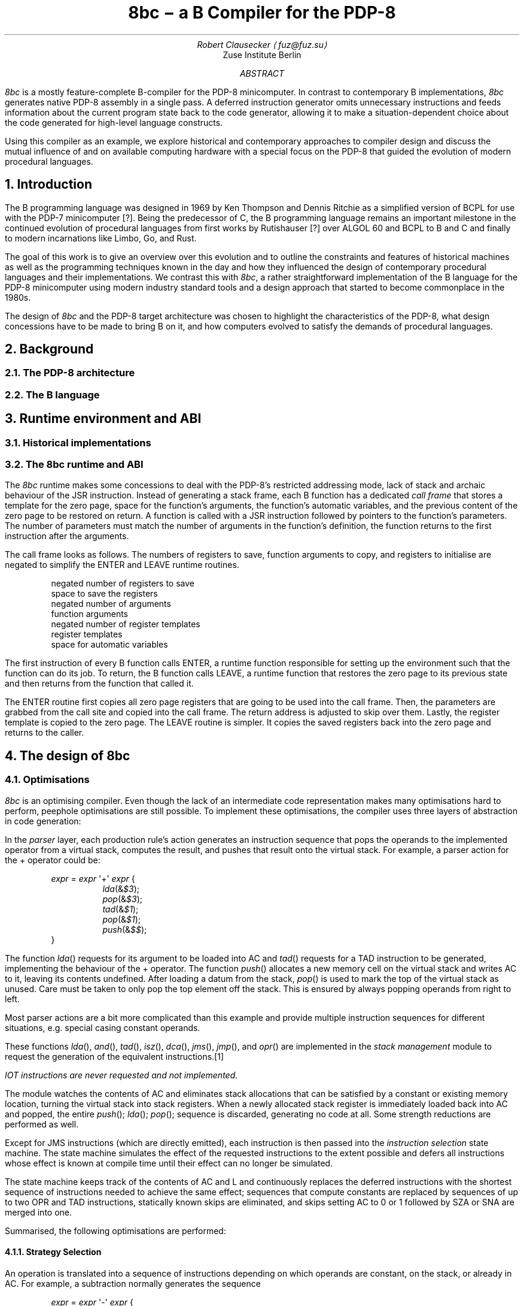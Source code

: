 .RP
.TL
8bc \- a B Compiler for the PDP-8
.AU
Robert Clausecker \(lafuz@fuz.su\(ra
.AI
Zuse Institute Berlin
.AB
.LP
.I 8bc
is a mostly feature-complete B-compiler for the PDP-8
minicomputer.  In contrast to contemporary B implementations,
.I 8bc
generates native PDP-8 assembly in a single pass.  A deferred
instruction generator omits unnecessary instructions and feeds
information about the current program state back to the code
generator, allowing it to make a situation-dependent choice about
the code generated for high-level language constructs.
.PP
Using this compiler as an example, we explore historical and
contemporary approaches to compiler design and discuss the
mutual influence of and on available computing hardware with a special
focus on the PDP-8 that guided the evolution of modern procedural
languages.
.AE
.NH 1
Introduction
.LP
The B programming language was designed in 1969 by Ken Thompson and
Dennis Ritchie as a simplified version of BCPL for use with the PDP-7
minicomputer [?].  Being the predecessor of C, the B programming
.\" Ritchie, D., "The Development of the C Language", ACM SIGPLAN Notices vol 28 no 3, pp 201--208.
language remains an important milestone in the continued evolution of
procedural languages from first works by Rutishauser [?] over ALGOL 60
.\" something about superplan
and BCPL to B and C and finally to modern incarnations like Limbo, Go,
and Rust.
.PP
The goal of this work is to give an overview over this evolution and to
outline the constraints and features of historical machines as well as
the programming techniques known in the day and how they influenced the
design of contemporary procedural languages and their implementations.
We contrast this with
.I 8bc ,
a rather straightforward implementation of the B language for the PDP-8
minicomputer using modern industry standard tools and a design approach
that started to become commonplace in the 1980s.
.PP
The design of
.I 8bc
and the PDP-8 target architecture was chosen to highlight the
characteristics of the PDP-8, what design concessions have to be made
to bring B on it, and how computers evolved to satisfy the demands of
procedural languages.
.NH 1
Background
.NH 2
The PDP-8 architecture
.NH 2
The B language
.NH 1
Runtime environment and ABI
.NH 2
Historical implementations
.NH 2
The 8bc runtime and ABI
.LP
The
.I 8bc
runtime makes some concessions to deal with the PDP-8's restricted
addressing mode, lack of stack and archaic behaviour of the JSR
instruction.  Instead of generating a stack frame, each B function
has a dedicated \fIcall frame\fR
that stores a template for the zero page, space for the function's
arguments, the function's automatic variables, and the previous
content of the zero page to be restored on return.  A function is
called with a JSR instruction followed by pointers to the function's
parameters.  The number of parameters must match the number of arguments
in the function's definition, the function returns to the first
instruction after the arguments.
.PP
The call frame looks as follows.  The numbers of registers to save,
function arguments to copy, and registers to initialise are negated to
simplify the ENTER and LEAVE runtime routines.
.DS I
negated number of registers to save
space to save the registers
negated number of arguments
function arguments
negated number of register templates
register templates
space for automatic variables
.DE
The first instruction of every B function calls ENTER, a runtime
function responsible for setting up the environment such that the
function can do its job.  To return, the B function calls LEAVE, a
runtime function that restores the zero page to its previous state
and then returns from the function that called it.
.PP
The ENTER routine first copies all zero page registers that are going
to be used into the call frame.  Then, the parameters are grabbed from
the call site and copied into the call frame.  The return address is
adjusted to skip over them.  Lastly, the register template is copied to
the zero page.  The LEAVE routine is simpler.  It copies the saved
registers back into the zero page and returns to the caller.
.NH 1
The design of 8bc
.NH 2
Optimisations
.LP
.I 8bc
is an optimising compiler.  Even though the lack of an intermediate
code representation makes many optimisations hard to perform, peephole
optimisations are still possible.  To implement these optimisations, the
compiler uses three layers of abstraction in code generation:
.PP
In the
.I parser
layer, each production rule's action generates an instruction sequence
that pops the operands to the implemented operator from a virtual stack,
computes the result, and pushes that result onto the virtual stack.  For
example, a parser action for the + operator could be:
.DS L
.RS
\fIexpr\fR = \fIexpr\fR \(aq+\(aq \fIexpr\fR {
.RS
\fIlda\fR(&\fI$3\fR);
.br
\fIpop\fR(&\fI$3\fR);
.br
\fItad\fR(&\fI$1\fR);
.br
\fIpop\fR(&\fI$1\fR);
.br
\fIpush\fR(&\fI$$\fR);
.RE
}
.RE
.DE
The function
.I lda ()
requests for its argument to be loaded into AC and
.I tad ()
requests for a TAD instruction to be generated, implementing the
behaviour of the + operator.  The function
.I push ()
allocates a new memory cell on the virtual stack and writes AC to it,
leaving its contents undefined.  After loading a datum from the stack,
.I pop ()
is used to mark the top of the virtual stack as unused.  Care must be
taken to only pop the top element off the stack.  This is ensured by
always popping operands from right to left.
.PP
Most parser actions are a bit more complicated than this example and
provide multiple instruction sequences for different situations, e.g.
special casing constant operands.
.PP
These functions
.I lda (),
.I and (),
.I tad (),
.I isz (),
.I dca (),
.I jms (),
.I jmp (),
and
.I opr ()
are implemented in the \fIstack management\fR module to request the
generation of the equivalent instructions.\**
.FS
IOT instructions are never requested and not implemented.
.FE
The module watches the contents of AC and eliminates stack allocations
that can be satisfied by a constant or existing memory location, turning
the virtual stack into stack registers.  When a newly allocated stack
register is immediately loaded back into AC and popped, the entire
.I push ();
.I lda ();
.I pop ();
sequence is discarded, generating no code at all.  Some strength
reductions are performed as well.
.PP
Except for JMS instructions (which are directly emitted), each 
instruction is then passed into the \fIinstruction selection\fR state
machine.  The state machine simulates the effect of the requested
instructions to the extent possible and defers all instructions whose
effect is known at compile time until their effect can no longer be
simulated.
.PP
The state machine keeps track of the contents of AC and L and
continuously replaces the deferred instructions with the shortest
sequence of instructions needed to achieve the same effect;
sequences that compute constants are replaced by sequences of up to
two OPR and TAD instructions, statically known skips are eliminated,
and skips setting AC to 0 or 1 followed by SZA or SNA are merged into
one.
.PP
Summarised, the following optimisations are performed:
.NH 3
Strategy Selection
.LP
An operation is translated into a sequence of instructions depending
on which operands are constant, on the stack, or already in AC.  For
example, a subtraction normally generates the sequence
.DS L
.RS
\fIexpr\fR = \fIexpr\fR \(aq-\(aq \fIexpr\fR {
.RS
\fIlda\fR(&\fI$3\fR);
.br
\fIpop\fR(&\fI$3\fR);
.br
\fIopr\fR(CMA | IAC);
.br
\fItad\fR(&\fI$1\fR);
.br
\fIpop\fR(&\fI$1\fR);
.br
\fIpush\fR(&\fI$$\fR);
.RE
}
.RE
.DE
which adds the minuend to the two's complement of the subtrahend.  If
the subtrahend is known to be a constant and the minuend is known to
already be in AC, the sequence
.DS L
.RS
\fIexpr\fR = \fIexpr\fR \(aq-\(aq \fIexpr\fR {
.RS
\fIlda\fR(&\fI$1\fR);
.br
\fIpop\fR(&\fI$1\fR);
.br
$3.\fIvalue\fR = RCONST | -\fIval\fR($3.\fIvalue\fR) & 07777;
.br
\fItad\fR(&\fI$3\fR);
.br
\fIpush\fR(&\fI$$\fR);
.RE
}
.RE
.DE
is emitted instead, adding the two's complement of the subtrahend to the
minuend already in AC, saving the minuend from begin deposited on the
stack and then reloaded.
.NH 3
Stack forwarding
.LP
When the content of AC is known to be a constant value or the result of
loading another value, a call to
.I push ()
does not allocate a new stack register but instead returns whatever is
currently in AC.  This eliminates useless stack registers and paves the
way for constant folding.
.NH 3
Reload elimination
.LP
When the content of AC is pushed to the stack and then immediately
loaded into AC and popped, the entire
.I push ();
.I lda ();
.I pop ();
sequence is discarded, leaving the contents of AC untouched.  This
eliminates all unnecessary stack operations during expression evaluation
that are not already caught by stack forwarding.
.NH 3
Double load elimination
.LP
When AC is known to contain the content of a memory location and a load
from that same location is requested, the duplicate load is discarded.
The same optimisation is performed for constants through the constant
folding optimisation.
.NH 3
Strength Reduction
.LP
Instructions which have no effect or can be replaced with OPR
instructions are discarded or replaced.  For example, a
.I tad ()
call that attempts to add 1 to AC is replaced with an IAC instruction.
.NH 3
Constant folding
.LP
Sequences of instructions resulting in a constant value in AC are
deferred.  The entire sequence is then replaced by one or two
instructions loading the desired value into AC.  If possible, OPR
instructions are used to reduce the size of the register template.
.NH 3
Skip elimination
.LP
Skip instructions that can be predicted at compile time are discarded.
If the instruction is known to skip, the skipped instruction is
discarded as well.
.NH 3
Skip forwarding
.LP
A skip instruction that clears AC and is followed by IAC is
recognised as setting AC to the result of the condition.  If such a
sequence is followed by a SZA or SNA microcoded with CLA, the two
skip instructions are merged into one and the IAC is discarded.
.NH 2
Restrictions
.LP
Recursion is not supported.  Due to time constraints, the
.B switch
statement was left out of the implementation.  Implementations for
the / and % operators are missing in
.I brt.pal ,
but can easily be added.  Many common B extensions such as
\fBdo\fR-\fBwhile\fR loops, the \fBcontinue\fR statement, or
implementations of & and | with short-circuit behaviour for control
expressions were omitted.
.PP
.I 8bc
directly generates a complete PAL program by concatenating the B runtime
.I brt.pal
and the compiler output.  This runtime contains a rudimentary standard
library comprising the functions
.I exit (),
.I getchar (),
.I putchar (),
and
.I sense ().
No further library functions are provided.  It is not possible to link
two or more B source files into a single binary and there is no way to
write parts of the program in another language.
